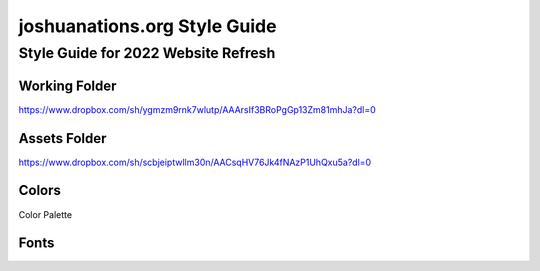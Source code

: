 =============================
joshuanations.org Style Guide
=============================

Style Guide for 2022 Website Refresh
====================================

Working Folder
--------------

https://www.dropbox.com/sh/ygmzm9rnk7wlutp/AAArsIf3BRoPgGp13Zm81mhJa?dl=0

Assets Folder
-------------

https://www.dropbox.com/sh/scbjeiptwllm30n/AACsqHV76Jk4fNAzP1UhQxu5a?dl=0


Colors
------

Color Palette

.. image:: img/joshuanations-website-palette.jpeg
    :width: 400
    

Fonts
-----